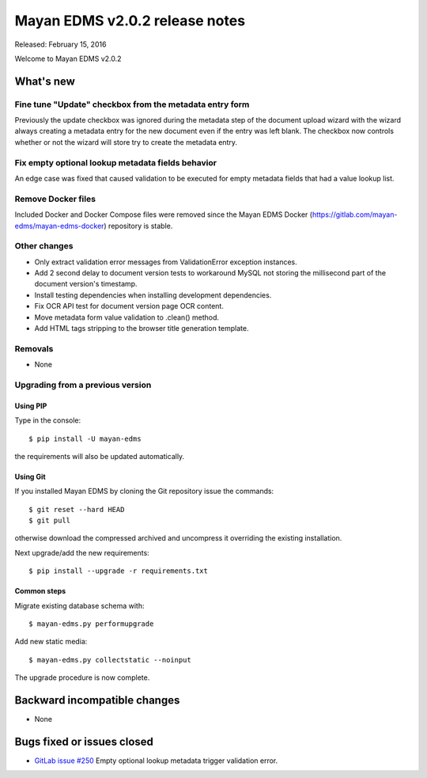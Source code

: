 ===============================
Mayan EDMS v2.0.2 release notes
===============================

Released: February 15, 2016

Welcome to Mayan EDMS v2.0.2

What's new
==========

Fine tune "Update" checkbox from the metadata entry form
--------------------------------------------------------
Previously the update checkbox was ignored during the metadata step of the
document upload wizard with the wizard always creating a metadata entry for the
new document even if the entry was left blank. The checkbox now controls whether
or not the wizard will store try to create the metadata entry.

Fix empty optional lookup metadata fields behavior
--------------------------------------------------
An edge case was fixed that caused validation to be executed for empty metadata
fields that had a value lookup list.

Remove Docker files
-------------------
Included Docker and Docker Compose files were removed since the Mayan EDMS Docker
(https://gitlab.com/mayan-edms/mayan-edms-docker) repository is stable.

Other changes
-------------
- Only extract validation error messages from ValidationError exception instances.
- Add 2 second delay to document version tests to workaround MySQL not storing
  the millisecond part of the document version's timestamp.
- Install testing dependencies when installing development dependencies.
- Fix OCR API test for document version page OCR content.
- Move metadata form value validation to .clean() method.
- Add HTML tags stripping to the browser title generation template.

Removals
--------
* None

Upgrading from a previous version
---------------------------------

Using PIP
~~~~~~~~~

Type in the console::

    $ pip install -U mayan-edms

the requirements will also be updated automatically.

Using Git
~~~~~~~~~

If you installed Mayan EDMS by cloning the Git repository issue the commands::

    $ git reset --hard HEAD
    $ git pull

otherwise download the compressed archived and uncompress it overriding the
existing installation.

Next upgrade/add the new requirements::

    $ pip install --upgrade -r requirements.txt

Common steps
~~~~~~~~~~~~

Migrate existing database schema with::

    $ mayan-edms.py performupgrade

Add new static media::

    $ mayan-edms.py collectstatic --noinput

The upgrade procedure is now complete.


Backward incompatible changes
=============================

* None

Bugs fixed or issues closed
===========================

* `GitLab issue #250 <https://gitlab.com/mayan-edms/mayan-edms/issues/250>`_   Empty optional lookup metadata trigger validation error.

.. _PyPI: https://pypi.python.org/pypi/mayan-edms/
